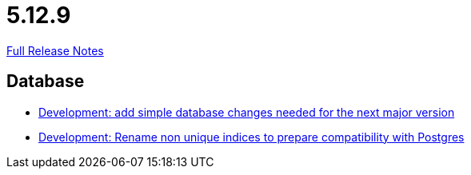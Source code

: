 // SPDX-FileCopyrightText: 2023 Artemis Changelog Contributors
//
// SPDX-License-Identifier: CC-BY-SA-4.0

= 5.12.9

link:https://github.com/ls1intum/Artemis/releases/tag/5.12.9[Full Release Notes]

== Database

* link:https://www.github.com/ls1intum/Artemis/commit/42e19123c6c331389b7d5b062a0e86857402cbfd/[Development: add simple database changes needed for the next major version]
* link:https://www.github.com/ls1intum/Artemis/commit/969b8d55306c6d23e5ae12f27b7f7a06b4936411/[Development: Rename non unique indices to prepare compatibility with Postgres]
